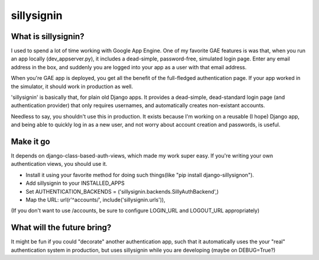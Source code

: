 ================
sillysignin
================

What is sillysignin?
--------------------

I used to spend a lot of time working with Google App Engine. One of my favorite GAE features is was that, when you run an app locally (dev_appserver.py), it includes a dead-simple, password-free, simulated login page. Enter any email address in the box, and suddenly you are logged into your app as a user with that email address. 

When you're GAE app is deployed, you get all the benefit of the full-fledged authentication page. If your app worked in the simulator, it should work in production as well.

'sillysignin' is basically that, for plain old Django apps. It provides a dead-simple, dead-standard login page (and authentication provider) that only requires usernames, and automatically creates non-existant accounts.

Needless to say, you shouldn't use this in production. It exists because I'm working on a reusable (I  hope) Django app, and being able to quickly log in as a new user, and not worry about account creation and passwords, is useful.

Make it go
-----------------------

It depends on django-class-based-auth-views, which made my work super easy. If you're writing your own authentication views, you should use it.

* Install it using your favorite method for doing such things(like "pip install django-sillysignon").
* Add sillysignin to your INSTALLED_APPS
* Set AUTHENTICATION_BACKENDS = ('sillysignin.backends.SillyAuthBackend',)
* Map the URL: url(r'^accounts/', include('sillysignin.urls')),

(If you don't want to use /accounts, be sure to configure LOGIN_URL and LOGOUT_URL appropriately)

What will the future bring?
---------------------------

It might be fun if you could "decorate" another authentication app, such that it automatically uses the your "real" authentication system in production, but uses sillysignin while you are developing (maybe on DEBUG=True?)


